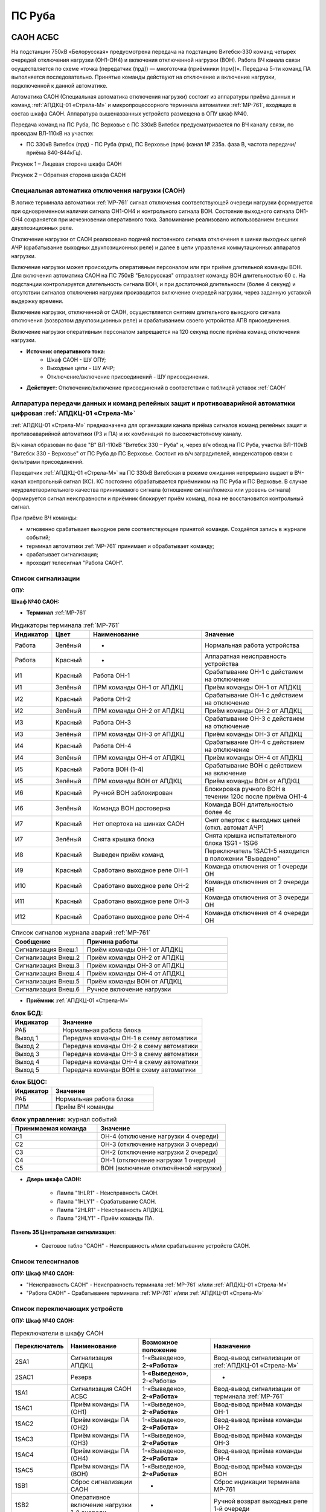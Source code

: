 ﻿ПС Руба
===================================================================================

САОН АСБС
---------------------------------------------------------------

На подстанции 750кВ «Белорусская» предусмотрена передача на подстанцию Витебск-330 команд четырех очередей отключения нагрузки (ОН1-ОН4) и включения отключенной нагрузки (ВОН). Работа ВЧ канала связи осуществляется по схеме «точка (передатчик (прд)) — многоточка (приёмники (прм))». Передача 5-ти команд ПА выполняется последовательно. Принятые команды действуют на отключение и включение нагрузки, подключенной к данной автоматике.

.. image:: media/САОН/САОН.jpg

Автоматика САОН (Специальная автоматика отключения нагрузки) состоит из аппаратуры приёма данных и команд :ref:`АПДКЦ-01 «Стрела-М»` и микропроцессорного терминала автоматики :ref:`МР-761`, входящих в состав шкафа САОН. Аппаратура вышеназванных устройств размещена в ОПУ шкаф №40.

Передача команд на ПС Руба, ПС Верховье с ПС 330кВ Витебск предусматривается по ВЧ каналу связи, по проводам ВЛ-110кВ на участке:

- ПС 330кВ Витебск (прд) - ПС Руба (прм), ПС Верховье (прм) (канал № 235а. фаза В, частота передачи/приёма 840-844кГц).

.. image:: media/САОН/Руба1.png
   :width: 2.2in
   :height: 4.0in

Рисунок 1 – Лицевая сторона шкафа САОН

.. image:: media/САОН/Руба2.png
   :width: 2.2in
   :height: 4.0in

Рисунок 2 – Обратная сторона шкафа САОН

Специальная автоматика отключения нагрузки (САОН) 
......................................................

В логике терминала автоматики :ref:`МР-761` сигнал отключения соответствующей очереди нагрузки формируется при одновременном наличии сигнала ОН1-ОН4 и контрольного сигнала ВОН. Состояние выходного сигнала ОН1-ОН4 сохраняется при исчезновении оперативного тока. Запоминание реализовано использованием внешних двухпозиционных реле. 

Отключение нагрузки от САОН реализовано подачей постоянного сигнала отключения в шинки выходных цепей АЧР (срабатывание выходных двухпозиционных реле) и далее в цепи управления коммутационных аппаратов нагрузки.

Включение нагрузки может происходить оперативным персоналом или при приёме длительной команды ВОН. Для включения автоматика САОН на ПС 750кВ "Белорусская" отправляет команду ВОН длительностью 60 с. На подстанции контролируется длительность сигнала ВОН, и при достаточной длительности (более 4 секунд) и отсутствии сигналов отключения нагрузки производится включение очередей нагрузки, через заданную уставкой выдержку времени.

Включение нагрузки, отключенной от САОН, осуществляется снятием длительного выходного сигнала отключения (возвратом двухпозиционных реле) и срабатыванием своего устройства АПВ присоединения.

Включение нагрузки оперативным персоналом запрещается на 120 секунд после приёма команд отключения нагрузки.

- **Источник оперативного тока:** 
	- Шкаф САОН - ШУ ОПУ;
	- Выходные цепи - ШУ АЧР;
	- Отключение/включение присоединений - ШУ присоединения.

- **Действует:** Отключение/включение присоединений в соответствии с таблицей уставок :ref:`САОН`

Аппаратура передачи данных и команд релейных защит и противоаварийной автоматики цифровая :ref:`АПДКЦ-01 «Стрела-М»` 
.........................................................................................................................

:ref:`АПДКЦ-01 «Стрела-М»` предназначена для организации канала приёма сигналов команд релейных защит и противоаварийной автоматики (РЗ и ПА) и их комбинаций по высокочастотному каналу.

В/ч канал образован по фазе "В" ВЛ-110кВ "Витебск 330 – Руба" и, через в/ч обход на ПС Руба, участка ВЛ-110кВ "Витебск 330 - Верховье" от ПС Руба до ПС Верховье. Состоит из в/ч заградителей, конденсаторов связи с фильтрами присоединений.

Передатчик :ref:`АПДКЦ-01 «Стрела-М»` на ПС 330кВ Витебская в режиме ожидания непрерывно выдает в ВЧ-канал контрольный сигнал (КС). КС постоянно обрабатывается приёмником на ПС Руба и ПС Верховье. В случае неудовлетворительного качества принимаемого сигнала (отношение сигнал/помеха или уровень сигнала) формируется сигнал неисправности и приёмник блокирует приём команд, пока не восстановится контрольный сигнал. 

При приёме ВЧ команды:

- мгновенно срабатывает выходное реле соответствующее принятой команде. Создаётся запись в журнале событий;

- терминал автоматики :ref:`МР-761` принимает и обрабатывает команду;

- срабатывает сигнализация;

- проходит телесигнал "Работа САОН".


Список сигнализации
.....................

**ОПУ:**

**Шкаф №40 САОН:** 


- **Терминал** :ref:`МР-761`

.. list-table:: Индикаторы терминала :ref:`МР-761`
   :class: longtable
   :widths: 10 10 30 30
   :header-rows: 1

   * - Индикатор
     - Цвет
     - Наименование
     - Значение
   * - Работа
     - Зелёный
     - -
     - Нормальная работа устройства
   * - Работа
     - Красный
     - -
     - Аппаратная неисправность устройства
   * - И1
     - Красный
     - Работа ОН-1
     - Срабатывание ОН-1 с действием на отключение
   * - И1
     - Зелёный
     - ПРМ команды ОН-1 от АПДКЦ
     - Приём команды ОН-1 от АПДКЦ
   * - И2
     - Красный
     - Работа ОН-2
     - Срабатывание ОН-1 с действием на отключение
   * - И2
     - Зелёный
     - ПРМ команды ОН-2 от АПДКЦ
     - Приём команды ОН-2 от АПДКЦ
   * - И3
     - Красный
     - Работа ОН-3
     - Срабатывание ОН-3 с действием на отключение
   * - И3
     - Зелёный
     - ПРМ команды ОН-3 от АПДКЦ
     - Приём команды ОН-3 от АПДКЦ
   * - И4
     - Красный
     - Работа ОН-4
     - Срабатывание ОН-4 с действием на отключение
   * - И4
     - Зелёный
     - ПРМ команды ОН-4 от АПДКЦ
     - Приём команды ОН-4 от АПДКЦ
   * - И5
     - Красный
     - Работа ВОН (1-4)
     - Срабатывание ВОН с действием на включение
   * - И5
     - Зелёный
     - ПРМ команды ВОН от АПДКЦ
     - Приём команды ВОН от АПДКЦ
   * - И6
     - Красный
     - Ручной ВОН заблокирован
     - Блокировка ручного ВОН в течении 120с после приёма ОН1-4
   * - И6
     - Зелёный
     - Команда ВОН достоверна
     - Команда ВОН длительностью более 4с
   * - И7
     - Красный
     - Нет опертока на шинках САОН
     - Снят оперток с выходных цепей (откл. автомат АЧР)
   * - И7
     - Зелёный
     - Снята крышка блока
     - Снята крышка испытательного блока 1SG1 - 1SG6
   * - И8
     - Красный
     - Выведен приём команд
     - Переключатель 1SAC1-5 находится в положении "Выведено"
   * - И9
     - Красный
     - Сработано выходное реле ОН-1
     - Команда отключения от 1 очереди ОН
   * - И10
     - Красный
     - Сработано выходное реле ОН-2
     - Команда отключения от 2 очереди ОН
   * - И11
     - Красный
     - Сработано выходное реле ОН-3
     - Команда отключения от 3 очереди ОН
   * - И12
     - Красный
     - Сработано выходное реле ОН-4
     - Команда отключения от 4 очереди ОН


.. list-table:: Список сигналов журнала аварий :ref:`МР-761`
   :class: longtable
   :widths: 10 20
   :header-rows: 1

   * - Сообщение
     - Причина работы
   * - Сигнализация Внеш.1
     - Приём команды ОН-1 от АПДКЦ
   * - Сигнализация Внеш.2
     - Приём команды ОН-2 от АПДКЦ
   * - Сигнализация Внеш.3
     - Приём команды ОН-3 от АПДКЦ
   * - Сигнализация Внеш.4
     - Приём команды ОН-4 от АПДКЦ
   * - Сигнализация Внеш.5
     - Приём команды ВОН от АПДКЦ
   * - Сигнализация Внеш.6
     - Ручное включение нагрузки


- **Приёмник** :ref:`АПДКЦ-01 «Стрела-М»`

.. list-table:: **блок БСД:**
   :class: longtable
   :widths: 10 30
   :header-rows: 1

   * - Индикатор
     - Значение
   * - РАБ
     - Нормальная работа блока
   * - Выход 1
     - Передача команды ОН-1 в схему автоматики
   * - Выход 2
     - Передача команды ОН-2 в схему автоматики
   * - Выход 3
     - Передача команды ОН-3 в схему автоматики
   * - Выход 4
     - Передача команды ОН-4 в схему автоматики
   * - Выход 5
     - Передача команды ВОН в схему автоматики


.. list-table:: **блок БЦОС:**
   :class: longtable
   :widths: 10 25
   :header-rows: 1

   * - Индикатор
     - Значение
   * - РАБ
     - Нормальная работа блока
   * - ПРМ
     - Приём ВЧ команды


.. list-table:: **блок управления:** журнал событий
   :class: longtable
   :widths: 10 15
   :header-rows: 1

   * - Принимаемая команда
     - Значение
   * - С1
     - ОН-4 (отключение нагрузки 4 очереди)
   * - С2
     - ОН-3 (отключение нагрузки 3 очереди)
   * - С3
     - ОН-2 (отключение нагрузки 2 очереди)
   * - С4
     - ОН-1 (отключение нагрузки 1 очереди)
   * - С5
     - ВОН (включение отключённой нагрузки)


- **Дверь шкафа САОН:**

	- Лампа "1HLR1" - Неисправность САОН.

	- Лампа "1HLY1" - Срабатывание САОН.

	- Лампа "2HLR1" - Неисправность АПДКЦ.

	- Лампа "2HLY1" - Приём команды ПА.


**Панель 35 Центральная сигнализация:**

	- Световое табло "САОН" - Неисправность и/или срабатывание устройств САОН.

Список телесигналов 
......................


**ОПУ: Шкаф №40 САОН:** 

- "Неисправность САОН" - Неисправность терминала :ref:`МР-761` и/или :ref:`АПДКЦ-01 «Стрела-М»`

- "Работа САОН" - Срабатывание терминала :ref:`МР-761` и/или :ref:`АПДКЦ-01 «Стрела-М»`


Список переключающих устройств
.................................


**ОПУ: Шкаф №40 САОН:** 

.. list-table:: Переключатели в шкафу САОН
   :class: longtable
   :widths: 10 20 20 30
   :header-rows: 1

   * - Переключатель
     - Наименование
     - Возможное положение
     - Назначение
   * - 2SA1
     - Сигнализация АПДКЦ
     - 1-«Выведено», **2-«Работа»**
     - Ввод-вывод сигнализации от :ref:`АПДКЦ-01 «Стрела-М»`
   * - 2SAC1
     - Резерв
     - **1-«Выведено»**, 2-«Работа»
     - -
   * - 1SA1
     - Сигнализация САОН АСБС
     - 1-«Выведено», **2-«Работа»**
     - Ввод-вывод сигнализации от терминала :ref:`МР-761`
   * - 1SAC1
     - Приём команды ПА (ОН1)
     - 1-«Выведено», **2-«Работа»**
     - Ввод-вывод приёма команды ОН-1
   * - 1SAC2
     - Приём команды ПА (ОН2)
     - 1-«Выведено», **2-«Работа»**
     - Ввод-вывод приёма команды ОН-2
   * - 1SAC3
     - Приём команды ПА (ОН3)
     - 1-«Выведено», **2-«Работа»**
     - Ввод-вывод приёма команды ОН-3
   * - 1SAC4
     - Приём команды ПА (ОН4)
     - 1-«Выведено», **2-«Работа»**
     - Ввод-вывод приёма команды ОН-4
   * - 1SAC5
     - Приём команды ПА (ВОН)
     - 1-«Выведено», **2-«Работа»**
     - Ввод-вывод приёма команды ВОН
   * - 1SB1
     - Сброс сигнализации САОН
     - -
     - Сброс индикации терминала МР-761
   * - 1SB2
     - Оперативное включение нагрузки 1-й очереди
     - -
     - Ручной возврат выходных реле 1-й очереди
   * - 1SB3
     - Оперативное включение нагрузки 2-й очереди
     - -
     - Ручной возврат выходных реле 2-й очереди
   * - 1SB4
     - Оперативное включение нагрузки 3-й очереди
     - -
     - Ручной возврат выходных реле 3-й очереди
   * - 1SB5
     - Оперативное включение нагрузки 4-й очереди
     - -
     - Ручной возврат выходных реле 4-й очереди


Список коммутационной аппаратуры
...................................

**ОПУ: Шкаф №40 САОН:** :ref:`АПДКЦ-01 «Стрела-М»` **блок управления:**

- Выключатель "ПИТАНИЕ" - Питание устройства **Включен**


**ОПУ: Шкаф №40 САОН:** 

- Испытательный блок 1SG1 "Действие на отключение нагрузки 3, 5с-6кВ и 1с-10кВ" - Ввод-вывод действия выходных цепей. **Вставлен**

- Испытательный блок 1SG2 "Действие на отключение нагрузки 1, 2 и 4с-6кВ" - Ввод-вывод действия выходных цепей. **Вставлен**

- Автомат SF3 "Оперток САОН" - Питание и защита цепей САОН. **Включен**

- Автомат SF1 "Сервисные цепи ~230В" - Питание и защита освещения и розеток шкафа. **Включен**

- Автомат SF2 "Вентиляция" - Питание и защита цепей вентиляции шкафа. **Включен**

**ОПУ: Панель 47:** 

- Автомат АВ20 "Сервисные цепи САОН" - Питание и защита сервисных цепей и вентиляции шкафа САОН. **Включен**


Указания оперативному персоналу
-----------------------------------

1. Ввод в работу САОН производится в следующей последовательности:

- ОПУ шкаф 40 "САОН": проверить положение «2 - Работа» переключателей 1SAC1 - 1SAC5;

- ОПУ шкаф 40 "САОН": проверить включенное положение выключателя "ПИТАНИЕ" на блоке управления :ref:`АПДКЦ-01 «Стрела-М»`

- ОПУ внутри шкафа 40 "САОН": проверить включенное положение автоматов: SF1 "Сервисные цепи ~230В", SF2 "Вентиляция", SF3 "Оперток САОН"

- ОПУ панель 47: проверить включенное положение автомата АВ20 "Сервисные цепи САОН" 

- ОПУ шкаф 40 "САОН" :ref:`АПДКЦ-01 «Стрела-М»` проверить состояние индикаторов РАБ на блоках БСД и БЦОС, и отсутствие сигнализации приёма/передачи команд

- ОПУ шкаф 40 "САОН" терминал :ref:`МР-761` проверить отсутствие сигнализации срабатывания и неисправности;

- ОПУ шкаф 40 "САОН": вставить крышки испытательных блоков: 1SG1 "Действие на отключение нагрузки 3, 5с-6кВ и 1с-10кВ", 1SG2 "Действие на отключение нагрузки 1, 2 и 4с-6кВ"

- ОПУ шкаф 40 "САОН": перевести переключатель 2SA1 "Сигнализация АПДКЦ" в положение **2-«Работа»**

- ОПУ шкаф 40 "САОН": перевести переключатель 1SA1 "Сигнализация САОН АСБС" в положение **2-«Работа»**

2. Вывод из работы САОН производится в следующей последовательности:  
  
- ОПУ шкаф 40 "САОН": перевести переключатель 2SA1 "Сигнализация АПДКЦ" в положение **1-«Выведено»**

- ОПУ шкаф 40 "САОН": перевести переключатель 1SA1 "Сигнализация САОН АСБС" в положение **1-«Выведено»**

- ОПУ шкаф 40 "САОН": снять крышку испытательных блоков: 1SG1 "Действие на отключение нагрузки 3, 5с-6кВ и 1с-10кВ", 1SG2 "Действие на отключение нагрузки 1, 2 и 4с-6кВ"

3. При работе сигнализации неисправности устройств САОН оперативный персонал должен:

- определить и записать: время поступления и вид неисправности (по журналу аварий/системы), кратковременная или постоянно действующая неисправность, после чего сбросить сигнализацию кнопкой 1SB1 и "Сигнализ. сброс" на приёмнике :ref:`АПДКЦ-01 «Стрела-М»` в шкафу №40;    

- если неисправность постоянно действующая, вывести САОН из работы.

4. При аварийном отключении автоматического выключателя оперативного тока - включить его, при повторном отключении вывести САОН из работы.

5. При работе САОН и приёме команд ПРМ :ref:`АПДКЦ-01 «Стрела-М»` оперативный персонал должен:

- по индикаторам на блоке БСД :ref:`АПДКЦ-01 «Стрела-М»` и по журналу записать номера принятых команд, время приёма;

- по индикаторам :ref:`МР-761` определить номера принятых и сработавших очередей САОН;

- по сигнализации, на устройствах защиты отходящих линий, определить отключившиеся от САОН и включившиеся от АПВ после САОН линии; 

- доложить вышестоящему оперативному звену; 

- сквитировать сигнализацию.

6. Иметь ввиду, что при установленных переносных заземлениях на ВЛ-110кВ "Витебск 330 – Руба" ВЧ-канал САОН работать не будет, а при установленных переносных заземлениях на участке ВЛ-110кВ "Витебск 330 - Верховье" от ПС Руба до ПС Верховье ВЧ-канал САОН работать не будет на ПС Верховье.  

7. Автоматические выключатели сервисных цепей всегда должны быть включены, в шкафу САОН и в распределении собственных нужд. От сервисных цепей запитан обдув шкафа, который включается автоматически при повышении температуры в шкафу.

8. Выходные цепи САОН запитаны от оперативного тока АЧР. При выведенном устройстве АЧР, выходные цепи САОН работать не будут и сработает сигнализация потери опертока.